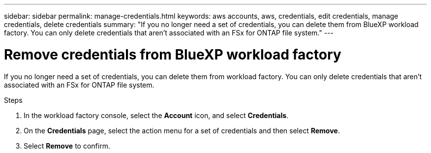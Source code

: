 ---
sidebar: sidebar
permalink: manage-credentials.html
keywords: aws accounts, aws, credentials, edit credentials, manage credentials, delete credentials
summary: "If you no longer need a set of credentials, you can delete them from BlueXP workload factory. You can only delete credentials that aren't associated with an FSx for ONTAP file system."
---

= Remove credentials from BlueXP workload factory 
:hardbreaks:
:nofooter:
:icons: font
:linkattrs:
:imagesdir: ./media/

[.lead]
If you no longer need a set of credentials, you can delete them from workload factory. You can only delete credentials that aren't associated with an FSx for ONTAP file system.

.Steps

. In the workload factory console, select the *Account* icon, and select *Credentials*.

. On the *Credentials* page, select the action menu for a set of credentials and then select *Remove*.

. Select *Remove* to confirm.